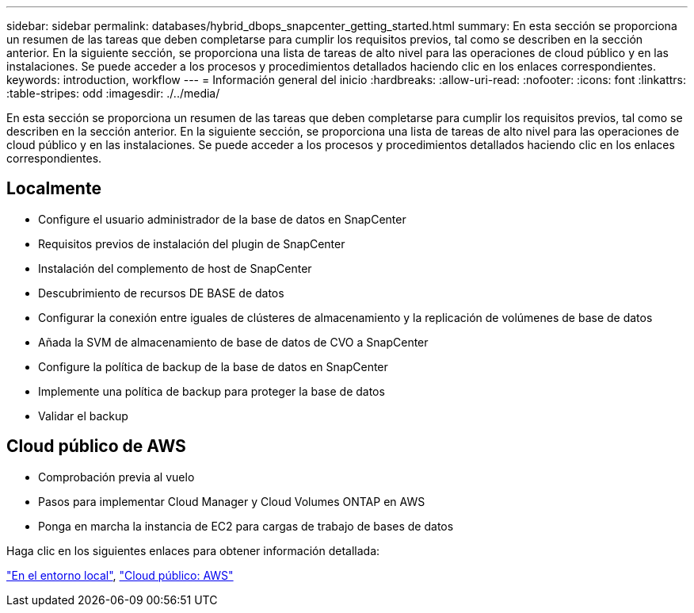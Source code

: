 ---
sidebar: sidebar 
permalink: databases/hybrid_dbops_snapcenter_getting_started.html 
summary: En esta sección se proporciona un resumen de las tareas que deben completarse para cumplir los requisitos previos, tal como se describen en la sección anterior. En la siguiente sección, se proporciona una lista de tareas de alto nivel para las operaciones de cloud público y en las instalaciones. Se puede acceder a los procesos y procedimientos detallados haciendo clic en los enlaces correspondientes. 
keywords: introduction, workflow 
---
= Información general del inicio
:hardbreaks:
:allow-uri-read: 
:nofooter: 
:icons: font
:linkattrs: 
:table-stripes: odd
:imagesdir: ./../media/


[role="lead"]
En esta sección se proporciona un resumen de las tareas que deben completarse para cumplir los requisitos previos, tal como se describen en la sección anterior. En la siguiente sección, se proporciona una lista de tareas de alto nivel para las operaciones de cloud público y en las instalaciones. Se puede acceder a los procesos y procedimientos detallados haciendo clic en los enlaces correspondientes.



== Localmente

* Configure el usuario administrador de la base de datos en SnapCenter
* Requisitos previos de instalación del plugin de SnapCenter
* Instalación del complemento de host de SnapCenter
* Descubrimiento de recursos DE BASE de datos
* Configurar la conexión entre iguales de clústeres de almacenamiento y la replicación de volúmenes de base de datos
* Añada la SVM de almacenamiento de base de datos de CVO a SnapCenter
* Configure la política de backup de la base de datos en SnapCenter
* Implemente una política de backup para proteger la base de datos
* Validar el backup




== Cloud público de AWS

* Comprobación previa al vuelo
* Pasos para implementar Cloud Manager y Cloud Volumes ONTAP en AWS
* Ponga en marcha la instancia de EC2 para cargas de trabajo de bases de datos


Haga clic en los siguientes enlaces para obtener información detallada:

link:hybrid_dbops_snapcenter_getting_started_onprem.html["En el entorno local"], link:hybrid_dbops_snapcenter_getting_started_aws.html["Cloud público: AWS"]
